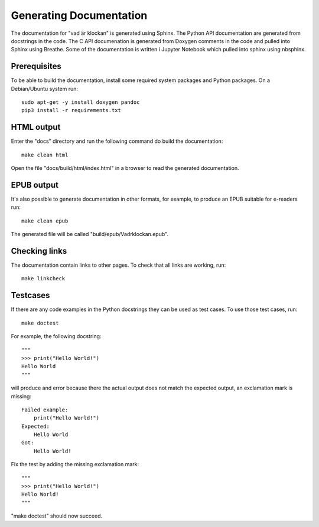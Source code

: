 Generating Documentation
========================

The documentation for "vad är klockan" is generated using Sphinx.  The
Python API documentation are generated from docstrings in the code.
The C API documenation is generated from Doxygen comments in the code
and pulled into Sphinx using Breathe.  Some of the documentation is
written i Jupyter Notebook which pulled into sphinx using nbsphinx.

Prerequisites
-------------

To be able to build the documentation, install some required system
packages and Python packages.  On a Debian/Ubuntu system run:

.. highlight:: bash

::

    sudo apt-get -y install doxygen pandoc
    pip3 install -r requirements.txt

HTML output
-----------

Enter the "docs" directory and run the following command do build the
documentation:

.. highlight:: bash

::

    make clean html

Open the file "docs/build/html/index.html" in a browser to read the
generated documentation.

EPUB output
-----------

It's also possible to generate documentation in other formats, for
example, to produce an EPUB suitable for e-readers run:

.. highlight:: bash

::

    make clean epub

The generated file will be called "build/epub/Vadrklockan.epub".

Checking links
--------------

The documentation contain links to other pages.  To check that all
links are working, run:

.. highlight:: bash

::

    make linkcheck

.. _doctest:

Testcases
---------

If there are any code examples in the Python docstrings they can be
used as test cases.  To use those test cases, run:

.. highlight:: bash

::

    make doctest

For example, the following docstring:

.. highlight:: python

::

    """
    >>> print("Hello World!")
    Hello World
    """

will produce and error because there the actual output does not match the
expected output, an exclamation mark is missing:

.. highlight:: none

::

    Failed example:
        print("Hello World!")
    Expected:
        Hello World
    Got:
        Hello World!

Fix the test by adding the missing exclamation mark:

.. highlight:: python

::

    """
    >>> print("Hello World!")
    Hello World!
    """

"make doctest" should now succeed.
